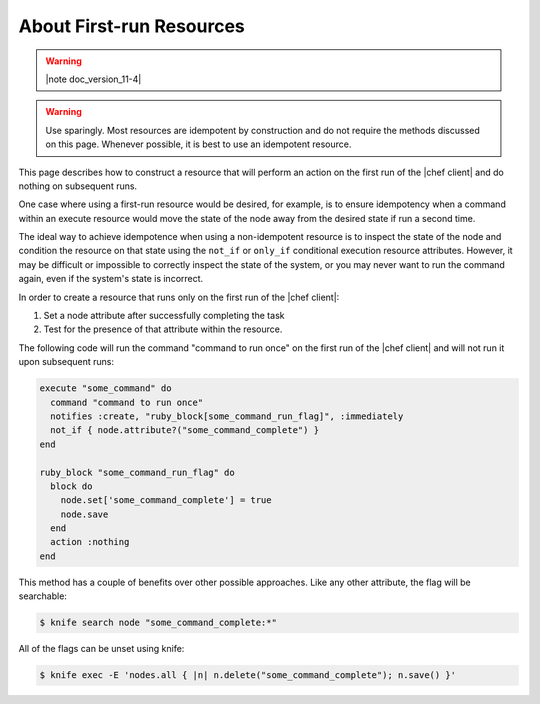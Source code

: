=====================================================
About First-run Resources
=====================================================

.. warning:: |note doc_version_11-4|

.. warning:: Use sparingly. Most resources are idempotent by construction and do not require the methods discussed on this page. Whenever possible, it is best to use an idempotent resource.

This page describes how to construct a resource that will perform an action on the first run of the |chef client| and do nothing on subsequent runs.

One case where using a first-run resource would be desired, for example, is to ensure idempotency when a command within an execute resource would move the state of the node away from the desired state if run a second time.

The ideal way to achieve idempotence when using a non-idempotent resource is to inspect the state of the node and condition the resource on that state using the ``not_if`` or ``only_if`` conditional execution resource attributes. However, it may be difficult or impossible to correctly inspect the state of the system, or you may never want to run the command again, even if the system's state is incorrect.

In order to create a resource that runs only on the first run of the |chef client|:

#. Set a node attribute after successfully completing the task
#. Test for the presence of that attribute within the resource.

The following code will run the command "command to run once" on the first run of the |chef client| and will not run it upon subsequent runs:

.. code-block:: ruby

   execute "some_command" do
     command "command to run once"
     notifies :create, "ruby_block[some_command_run_flag]", :immediately
     not_if { node.attribute?("some_command_complete") }
   end
   
   ruby_block "some_command_run_flag" do
     block do
       node.set['some_command_complete'] = true
       node.save
     end
     action :nothing
   end

This method has a couple of benefits over other possible approaches. Like any other attribute, the flag will be searchable:

.. code-block:: bash

   $ knife search node "some_command_complete:*"

All of the flags can be unset using knife:

.. code-block:: bash

   $ knife exec -E 'nodes.all { |n| n.delete("some_command_complete"); n.save() }'